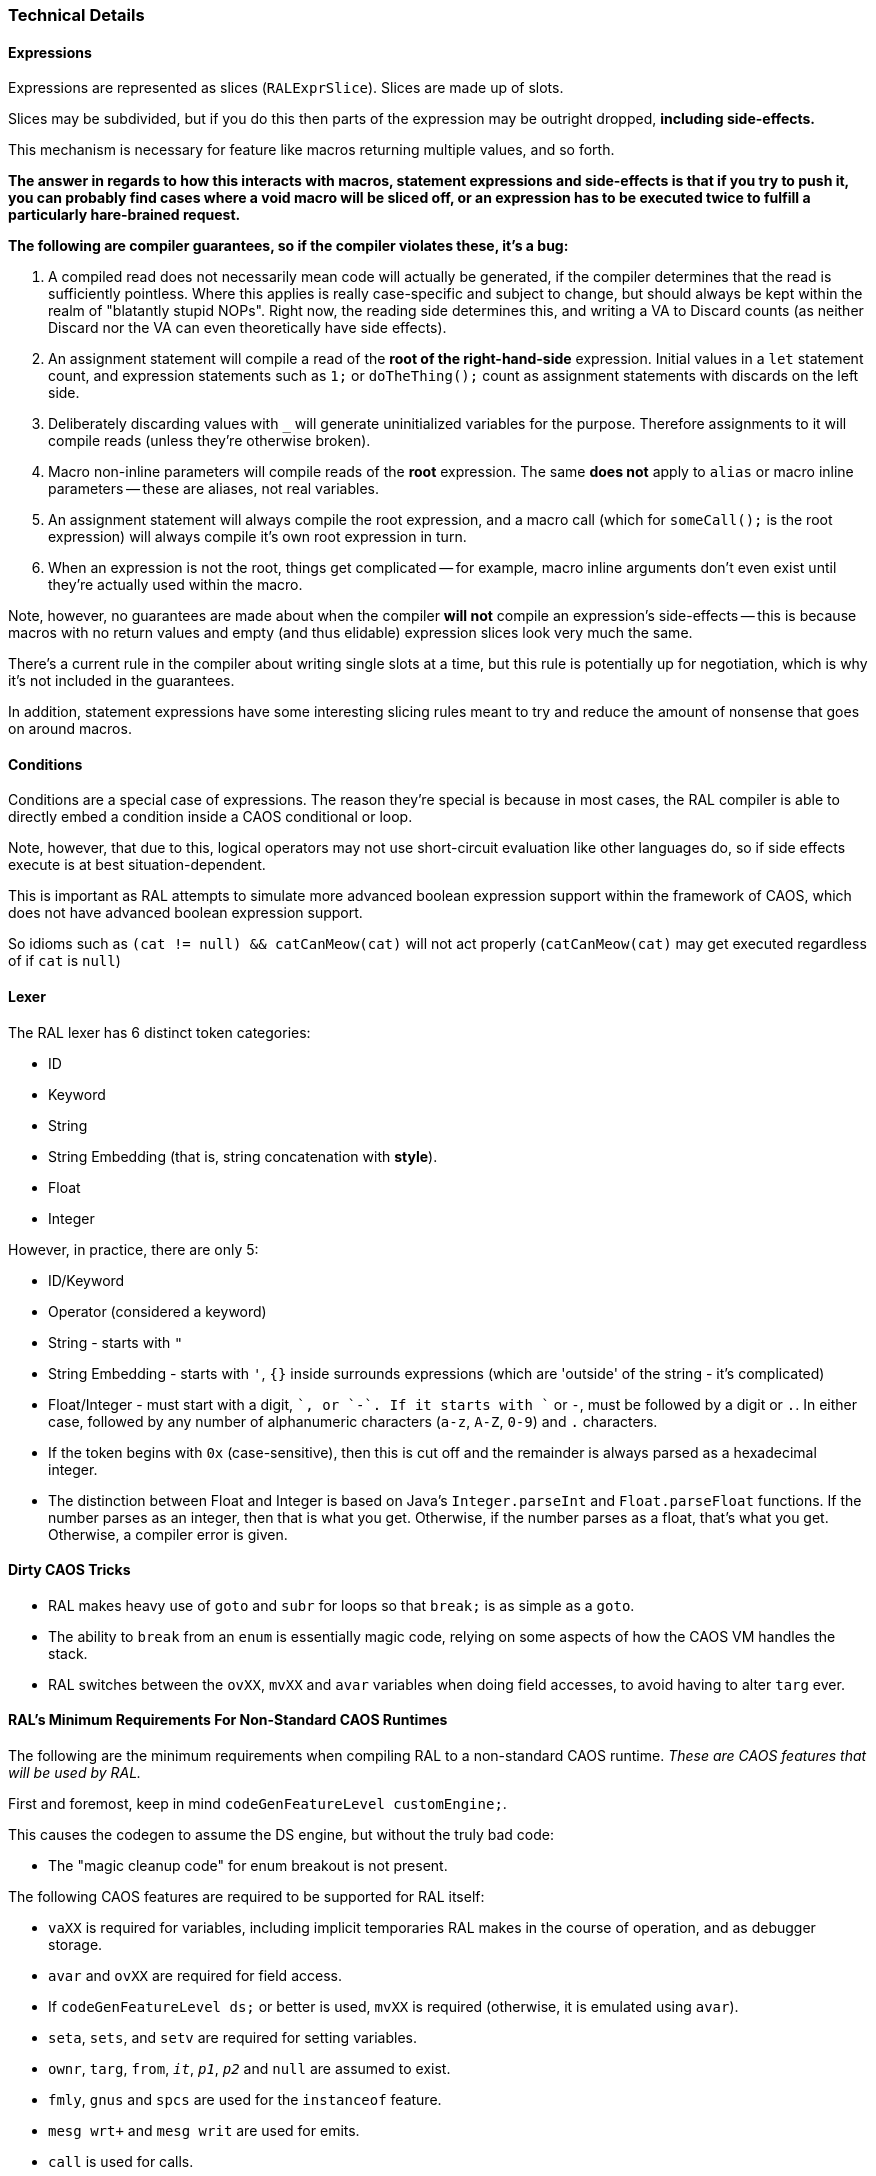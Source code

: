 ### Technical Details

#### Expressions

Expressions are represented as slices (`RALExprSlice`). Slices are made up of slots.

Slices may be subdivided, but if you do this then parts of the expression may be outright dropped, *including side-effects.*

This mechanism is necessary for feature like macros returning multiple values, and so forth.

*The answer in regards to how this interacts with macros, statement expressions and side-effects is that if you try to push it, you can probably find cases where a void macro will be sliced off, or an expression has to be executed twice to fulfill a particularly hare-brained request.*

*The following are [underline]##compiler guarantees##, so if the compiler violates these, it's a bug:*

1. A compiled read does not necessarily mean code will actually be generated, if the compiler determines that the read is sufficiently pointless. Where this applies is really case-specific and subject to change, but should always be kept within the realm of "blatantly stupid NOPs". Right now, the reading side determines this, and writing a VA to Discard counts (as neither Discard nor the VA can even theoretically have side effects).

2. An assignment statement will compile a read of the *root of the right-hand-side* expression. Initial values in a `let` statement count, and expression statements such as `1;` or `doTheThing();` count as assignment statements with discards on the left side.

3. Deliberately discarding values with `_` will generate uninitialized variables for the purpose. Therefore assignments to it will compile reads (unless they're otherwise broken).

4. Macro non-inline parameters will compile reads of the *root* expression. The same *does not* apply to `alias` or macro inline parameters -- these are aliases, not real variables.

5. An assignment statement will always compile the root expression, and a macro call (which for `someCall();` is the root expression) will always compile it's own root expression in turn.

6. When an expression is not the root, things get complicated -- for example, macro inline arguments don't even exist until they're actually used within the macro.

Note, however, no guarantees are made about when the compiler *will not* compile an expression's side-effects -- this is because macros with no return values and empty (and thus elidable) expression slices look very much the same.

There's a current rule in the compiler about writing single slots at a time, but this rule is potentially up for negotiation, which is why it's not included in the guarantees.

In addition, statement expressions have some interesting slicing rules meant to try and reduce the amount of nonsense that goes on around macros.

#### Conditions

Conditions are a special case of expressions. The reason they're special is because in most cases, the RAL compiler is able to directly embed a condition inside a CAOS conditional or loop.

Note, however, that due to this, logical operators may not use short-circuit evaluation like other languages do, so if side effects execute is at best situation-dependent.

This is important as RAL attempts to simulate more advanced boolean expression support within the framework of CAOS, which does not have advanced boolean expression support.

So idioms such as `(cat != null) && catCanMeow(cat)` will not act properly (`catCanMeow(cat)` may get executed regardless of if `cat` is `null`)

#### Lexer

The RAL lexer has 6 distinct token categories:

- ID

- Keyword

- String

- String Embedding (that is, string concatenation with *style*).

- Float

- Integer

However, in practice, there are only 5:

- ID/Keyword

- Operator (considered a keyword)

- String - starts with `"`

- String Embedding - starts with `'`, `{}` inside surrounds expressions (which are 'outside' of the string - it's complicated)

- Float/Integer - must start with a digit, `+`, or `-`. If it starts with `+` or `-`, must be followed by a digit or `.`. In either case, followed by any number of alphanumeric characters (`a-z`, `A-Z`, `0-9`) and `.` characters.
  - If the token begins with `0x` (case-sensitive), then this is cut off and the remainder is always parsed as a hexadecimal integer.
  - The distinction between Float and Integer is based on Java's `Integer.parseInt` and `Float.parseFloat` functions.
    If the number parses as an integer, then that is what you get.
    Otherwise, if the number parses as a float, that's what you get.
    Otherwise, a compiler error is given.

#### Dirty CAOS Tricks

* RAL makes heavy use of `goto` and `subr` for loops so that `break;` is as simple as a `goto`.
* The ability to `break` from an `enum` is essentially magic code, relying on some aspects of how the CAOS VM handles the stack.
* RAL switches between the `ovXX`, `mvXX` and `avar` variables when doing field accesses, to avoid having to alter `targ` ever.

#### RAL's Minimum Requirements For Non-Standard CAOS Runtimes

The following are the minimum requirements when compiling RAL to a non-standard CAOS runtime. _These are CAOS features that will be used by RAL._

First and foremost, keep in mind `codeGenFeatureLevel customEngine;`.

This causes the codegen to assume the DS engine, but without the truly bad code:

- The "magic cleanup code" for enum breakout is not present.

The following CAOS features are required to be supported for RAL itself:

- `vaXX` is required for variables, including implicit temporaries RAL makes in the course of operation, and as debugger storage.

- `avar` and `ovXX` are required for field access.

  - If `codeGenFeatureLevel ds;` or better is used, `mvXX` is required (otherwise, it is emulated using `avar`).

- `seta`, `sets`, and `setv` are required for setting variables.

- `ownr`, `targ`, `from`, `_it_`, `_p1_`, `_p2_` and `null` are assumed to exist.

- `fmly`, `gnus` and `spcs` are used for the `instanceof` feature.

- `mesg wrt+` and `mesg writ` are used for emits.

- `call` is used for calls.

- The structure of the install script (without `iscr` marker), `scrp 1 2 3 4` ... `endm` blocks, and remove script (with `rscr` marker) is assumed to be supported.

- `doif`, `else` and `endi` are used for conditionals. All conditional syntax here is made use of. The `eq`-style syntax is used, not `=`/etc.

- `negv` / `notv` are used as appropriate.

- `goto` and `subr` are used for loops.

- `econ`, `enum`, `epas`, `esee`, `etch` have hard-coded stuff going on.

- `orrv`, `andv`, `subv`, `divv`, `mulv`, `adds`, and `vtos` are used in the "modify/assign statement" logic.


